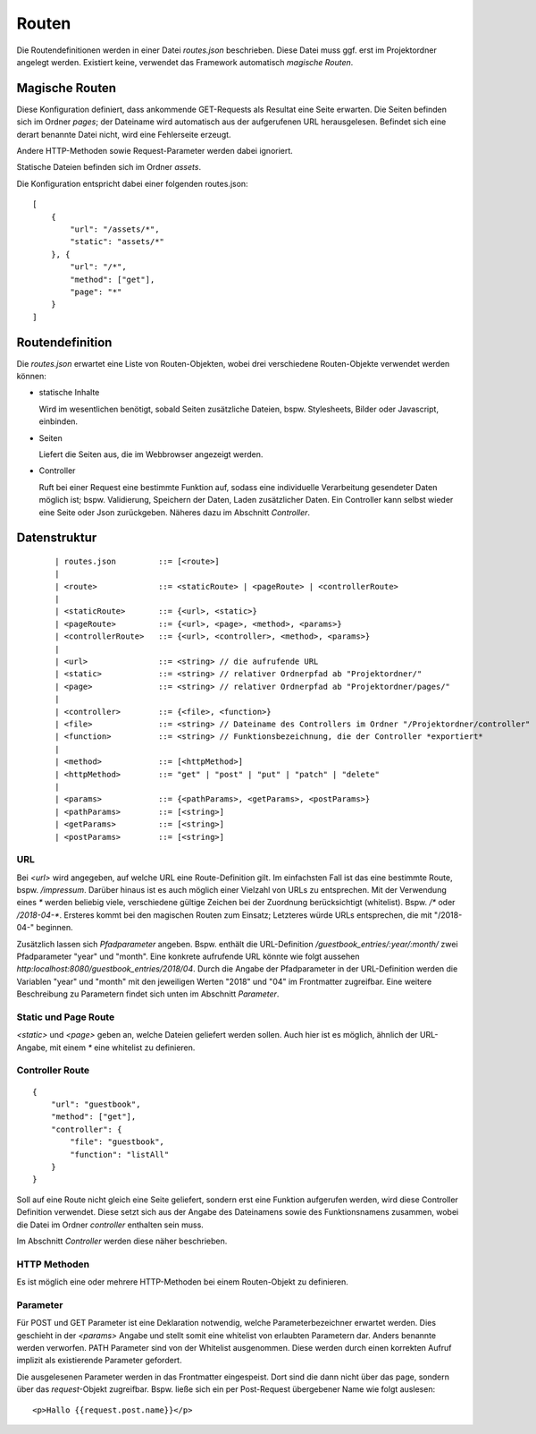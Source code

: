 Routen
======

Die Routendefinitionen werden in einer Datei `routes.json` beschrieben. Diese Datei muss ggf.
erst im Projektordner angelegt werden. Existiert keine, verwendet das Framework automatisch
*magische Routen*.


Magische Routen
^^^^^^^^^^^^^^^

Diese Konfiguration definiert, dass ankommende GET-Requests als Resultat eine Seite
erwarten. Die Seiten befinden sich im Ordner *pages*; der Dateiname wird automatisch
aus der aufgerufenen URL herausgelesen. Befindet sich eine derart benannte Datei nicht, wird eine
Fehlerseite erzeugt.

Andere HTTP-Methoden sowie Request-Parameter werden dabei ignoriert.

Statische Dateien befinden sich im Ordner *assets*.

Die Konfiguration entspricht dabei einer folgenden routes.json::

    [
        {
            "url": "/assets/*",
            "static": "assets/*"
        }, {
            "url": "/*",
            "method": ["get"],
            "page": "*"
        }
    ]


Routendefinition
^^^^^^^^^^^^^^^^

Die *routes.json* erwartet eine Liste von Routen-Objekten, wobei drei verschiedene
Routen-Objekte verwendet werden können:


- statische Inhalte

  Wird im wesentlichen benötigt, sobald Seiten zusätzliche Dateien, bspw. Stylesheets,
  Bilder oder Javascript, einbinden.


- Seiten

  Liefert die Seiten aus, die im Webbrowser angezeigt werden.

- Controller

  Ruft bei einer Request eine bestimmte Funktion auf, sodass eine individuelle
  Verarbeitung gesendeter Daten möglich ist; bspw. Validierung, Speichern der Daten, Laden zusätzlicher
  Daten.
  Ein Controller kann selbst wieder eine Seite oder Json zurückgeben. Näheres dazu im Abschnitt *Controller*.



Datenstruktur
^^^^^^^^^^^^^
    ::

    | routes.json         ::= [<route>]
    |
    | <route>             ::= <staticRoute> | <pageRoute> | <controllerRoute>
    |
    | <staticRoute>       ::= {<url>, <static>}
    | <pageRoute>         ::= {<url>, <page>, <method>, <params>}
    | <controllerRoute>   ::= {<url>, <controller>, <method>, <params>}
    |
    | <url>               ::= <string> // die aufrufende URL
    | <static>            ::= <string> // relativer Ordnerpfad ab "Projektordner/"
    | <page>              ::= <string> // relativer Ordnerpfad ab "Projektordner/pages/"
    |
    | <controller>        ::= {<file>, <function>}
    | <file>              ::= <string> // Dateiname des Controllers im Ordner "/Projektordner/controller"
    | <function>          ::= <string> // Funktionsbezeichnung, die der Controller *exportiert*
    |
    | <method>            ::= [<httpMethod>]
    | <httpMethod>        ::= "get" | "post" | "put" | "patch" | "delete"
    |
    | <params>            ::= {<pathParams>, <getParams>, <postParams>}
    | <pathParams>        ::= [<string>]
    | <getParams>         ::= [<string>]
    | <postParams>        ::= [<string>]


URL
"""

Bei `<url>` wird angegeben, auf welche URL eine Route-Definition gilt. Im einfachsten Fall ist das
eine bestimmte Route, bspw. */impressum*. Darüber hinaus ist es auch möglich einer Vielzahl von
URLs zu entsprechen. Mit der Verwendung eines *\** werden beliebig viele, verschiedene gültige Zeichen
bei der Zuordnung berücksichtigt (whitelist). Bspw. */\** oder */2018-04-\**. Ersteres kommt bei den
magischen Routen zum Einsatz; Letzteres würde URLs entsprechen, die mit "/2018-04-" beginnen.

Zusätzlich lassen sich *Pfadparameter* angeben. Bspw. enthält die URL-Definition
*/guestbook_entries/:year/:month/* zwei Pfadparameter "year" und "month".
Eine konkrete aufrufende URL könnte wie folgt aussehen *http:localhost:8080/guestbook_entries/2018/04*.
Durch die Angabe der Pfadparameter in der URL-Definition werden die Variablen "year" und "month"
mit den jeweiligen Werten "2018" und "04" im Frontmatter zugreifbar.
Eine weitere Beschreibung zu Parametern findet sich unten im Abschnitt *Parameter*.


Static und Page Route
"""""""""""""""""""""

`<static>` und `<page>` geben an, welche Dateien geliefert werden sollen. Auch hier ist es möglich,
ähnlich der URL-Angabe, mit einem *\** eine whitelist zu definieren.


Controller Route
""""""""""""""""
::

    {
        "url": "guestbook",
        "method": ["get"],
        "controller": {
            "file": "guestbook",
            "function": "listAll"
        }
    }

Soll auf eine Route nicht gleich eine Seite geliefert, sondern erst eine Funktion aufgerufen werden,
wird diese Controller Definition verwendet.
Diese setzt sich aus der Angabe des Dateinamens sowie des Funktionsnamens zusammen, wobei die Datei im Ordner
*controller* enthalten sein muss.

Im Abschnitt *Controller* werden diese näher beschrieben.


HTTP Methoden
"""""""""""""

Es ist möglich eine oder mehrere HTTP-Methoden bei einem Routen-Objekt zu definieren.


Parameter
"""""""""

Für POST und GET Parameter ist eine Deklaration notwendig, welche Parameterbezeichner erwartet werden.
Dies geschieht in der `<params>` Angabe und stellt somit eine whitelist von erlaubten Parametern dar.
Anders benannte werden verworfen.
PATH Parameter sind von der Whitelist ausgenommen. Diese werden durch einen korrekten Aufruf implizit als
existierende Parameter gefordert.

Die ausgelesenen Parameter werden in das Frontmatter eingespeist. Dort sind die dann
nicht über das page, sondern über das *request*-Objekt zugreifbar. Bspw. ließe
sich ein per Post-Request übergebener Name wie folgt auslesen::


    <p>Hallo {{request.post.name}}</p>